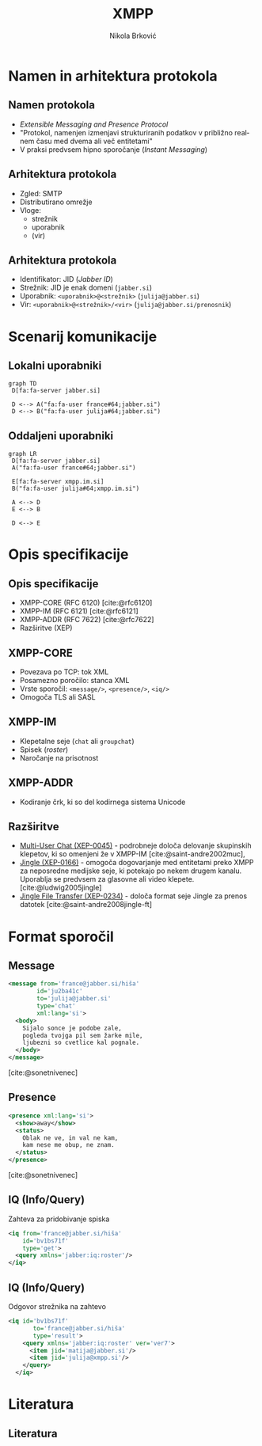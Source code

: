 #+TITLE: XMPP
#+AUTHOR: Nikola Brković
#+options: H:2 toc:nil
#+header: :exports results
#+LANGUAGE: sl
#+STARTUP: beamer
#+LATEX_CLASS: beamer
#+LATEX_HEADER: \usepackage[]{babel}
#+LATEX_HEADER: \usepackage{fvextra}
#+beamer_theme: Dresden
#+bibliography: seminar.bib

* Namen in arhitektura protokola

** Namen protokola

- /Extensible Messaging and Presence Protocol/
- "Protokol, namenjen izmenjavi strukturiranih podatkov v približno
  realnem času med dvema ali več entitetami"
- V praksi predvsem hipno sporočanje (/Instant Messaging/)

** Arhitektura protokola

- Zgled: SMTP
- Distributirano omrežje
- Vloge:
  - strežnik
  - uporabnik
  - (vir)

** Arhitektura protokola

- Identifikator: JID (/Jabber ID/)
- Strežnik: JID je enak domeni (~jabber.si~)
- Uporabnik: ~<uporabnik>@<strežnik>~ (~julija@jabber.si~)
- Vir: ~<uporabnik>@<strežnik>/<vir>~ (~julija@jabber.si/prenosnik~)

* Scenarij komunikacije

** Lokalni uporabniki

#+name: fig:local_server
#+begin_src mermaid :file images/local-server.png
graph TD
 D[fa:fa-server jabber.si]

 D <--> A("fa:fa-user france#64;jabber.si")
 D <--> B("fa:fa-user julija#64;jabber.si")
#+end_src

#+caption: Komunikacija med uporabniki na istem strežniku
#+label: fig:local_server
#+ATTR_LATEX: :placement [H]
#+results: fig:local_server

** Oddaljeni uporabniki

#+name: fig:cross_server
#+begin_src mermaid :file images/cross-server.png
graph LR
 D[fa:fa-server jabber.si]
 A("fa:fa-user france#64;jabber.si")

 E[fa:fa-server xmpp.im.si]
 B("fa:fa-user julija#64;xmpp.im.si")

 A <--> D
 E <--> B

 D <--> E
#+end_src

#+caption: Komunikacija med uporabniki na različnih strežnikih
#+label: fig:cross_server
#+ATTR_LATEX: :placement [H]
#+results: fig:cross_server

* Opis specifikacije

** Opis specifikacije

- XMPP-CORE (RFC 6120) [cite:@rfc6120]
- XMPP-IM (RFC 6121) [cite:@rfc6121]
- XMPP-ADDR (RFC 7622) [cite:@rfc7622]
- Razširitve (XEP)

** XMPP-CORE

- Povezava po TCP: tok XML
- Posamezno poročilo: stanca XML
- Vrste sporočil: ~<message/>~, ~<presence/>~, ~<iq/>~
- Omogoča TLS ali SASL

** XMPP-IM

- Klepetalne seje (~chat~ ali ~groupchat~)
- Spisek (/roster/)
- Naročanje na prisotnost

** XMPP-ADDR

- Kodiranje črk, ki so del kodirnega sistema Unicode

** Razširitve

- [[https://xmpp.org/extensions/xep-0045.html][Multi-User Chat (XEP-0045)]] - podrobneje določa delovanje skupinskih
  klepetov, ki so omenjeni že v XMPP-IM [cite:@saint-andre2002muc],
- [[https://xmpp.org/extensions/xep-0166.html][Jingle (XEP-0166)]] - omogoča dogovarjanje med entitetami preko XMPP
  za neposredne medijske seje, ki potekajo po nekem drugem
  kanalu. Uporablja se predvsem za glasovne ali video
  klepete. [cite:@ludwig2005jingle]
- [[https://xmpp.org/extensions/xep-0234.html][Jingle File Transfer (XEP-0234)]] - določa format seje Jingle za
  prenos datotek [cite:@saint-andre2008jingle-ft]

* Format sporočil

** Message

#+begin_src xml
  <message from='france@jabber.si/hiša'
	      id='ju2ba41c'
	      to='julija@jabber.si'
	      type='chat'
	      xml:lang='si'>
    <body>
      Sijalo sonce je podobe zale,
      pogleda tvojga pil sem žarke mile,
      ljubezni so cvetlice kal pognale.
    </body>
  </message>
#+end_src

[cite:@sonetnivenec]

** Presence

#+begin_src xml
  <presence xml:lang='si'>
    <show>away</show>
    <status>
      Oblak ne ve, in val ne kam,
      kam nese me obup, ne znam.
    </status>
  </presence>
#+end_src

[cite:@sonetnivenec]

** IQ (Info/Query)

Zahteva za pridobivanje spiska

#+begin_src xml
  <iq from='france@jabber.si/hiša'
      id='bv1bs71f'
      type='get'>
    <query xmlns='jabber:iq:roster'/>
  </iq>
#+end_src

** IQ (Info/Query)

Odgovor strežnika na zahtevo

#+begin_src xml
<iq id='bv1bs71f'
       to='france@jabber.si/hiša'
       type='result'>
    <query xmlns='jabber:iq:roster' ver='ver7'>
      <item jid='matija@jabber.si'/>
      <item jid='julija@xmpp.si'/>
    </query>
  </iq>
#+end_src

* Literatura

** Literatura

#+print_bibliography: 
